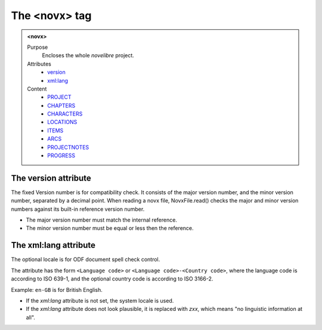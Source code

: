 ==============
The <novx> tag
==============

.. admonition:: <novx>
   
   Purpose
      Encloses the whole *novelibre* project.

   Attributes
      - `version <#the-version-attribute>`__
      - `xml:lang <#the-xml-lang-attribute>`__

   Content
      - `PROJECT <project.html>`__
      - `CHAPTERS <chapters.html>`__
      - `CHARACTERS <characters.html>`__
      - `LOCATIONS <locations.html>`__
      - `ITEMS <items.html>`__
      - `ARCS <arcs.html>`__
      - `PROJECTNOTES <projectnotes.html>`__
      - `PROGRESS <progress.html>`__

The version attribute
---------------------

The fixed Version number is for compatibility check.
It consists of the major version number,
and the minor version number, separated by a decimal point.
When reading a novx file, NovxFile.read() checks the major and
minor version numbers against its built-in reference version number.

- The major version number must match the internal reference.
- The minor version number must be equal or less then the reference.

The xml:lang attribute
----------------------

The optional locale is for ODF document spell check control.

The attribute has the form ``<Language code>`` or
``<Language code>-<Country code>``,
where the language code is according to ISO 639-1,
and the optional country code is according to ISO 3166-2.

Example: ``en-GB`` is for British English.

- If the *xml:lang* attribute is not set, the system locale is used.
- If the *xml:lang* attribute does not look plausible,
  it is replaced with *zxx*,
  which means "no linguistic information at all".
